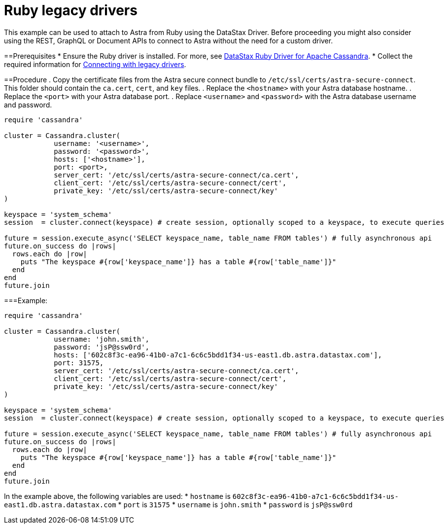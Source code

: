 = Ruby legacy drivers
:slug: ruby-legacy-drivers

This example can be used to attach to Astra from Ruby using the DataStax Driver.
Before proceeding you might also consider using the REST, GraphQL or Document APIs to connect to Astra without the need for a custom driver.

==Prerequisites
* Ensure the Ruby driver is installed.
For more, see https://docs.datastax.com/en/developer/ruby-driver/3.2/[DataStax Ruby Driver for Apache Cassandra].
* Collect the required information for xref:connecting-with-older-drivers.adoc[Connecting with legacy drivers].

==Procedure
. Copy the certificate files from the Astra secure connect bundle to `/etc/ssl/certs/astra-secure-connect`.
This folder should contain the `ca.cert`, `cert`, and `key` files.
. Replace the `<hostname>` with your Astra database hostname.
. Replace the `<port>` with your Astra database port.
. Replace `<username>` and `<password>` with the Astra database username and password.
```
require 'cassandra'

cluster = Cassandra.cluster(
            username: '<username>',
            password: '<password>',
            hosts: ['<hostname>'],
            port: <port>,
            server_cert: '/etc/ssl/certs/astra-secure-connect/ca.cert',
            client_cert: '/etc/ssl/certs/astra-secure-connect/cert',
            private_key: '/etc/ssl/certs/astra-secure-connect/key'
)

keyspace = 'system_schema'
session  = cluster.connect(keyspace) # create session, optionally scoped to a keyspace, to execute queries

future = session.execute_async('SELECT keyspace_name, table_name FROM tables') # fully asynchronous api
future.on_success do |rows|
  rows.each do |row|
    puts "The keyspace #{row['keyspace_name']} has a table #{row['table_name']}"
  end
end
future.join
```

===Example:
```
require 'cassandra'

cluster = Cassandra.cluster(
            username: 'john.smith',
            password: 'jsP@ssw0rd',
            hosts: ['602c8f3c-ea96-41b0-a7c1-6c6c5bdd1f34-us-east1.db.astra.datastax.com'],
            port: 31575,
            server_cert: '/etc/ssl/certs/astra-secure-connect/ca.cert',
            client_cert: '/etc/ssl/certs/astra-secure-connect/cert',
            private_key: '/etc/ssl/certs/astra-secure-connect/key'
)

keyspace = 'system_schema'
session  = cluster.connect(keyspace) # create session, optionally scoped to a keyspace, to execute queries

future = session.execute_async('SELECT keyspace_name, table_name FROM tables') # fully asynchronous api
future.on_success do |rows|
  rows.each do |row|
    puts "The keyspace #{row['keyspace_name']} has a table #{row['table_name']}"
  end
end
future.join
```

In the example above, the following variables are used:
  * `hostname` is `602c8f3c-ea96-41b0-a7c1-6c6c5bdd1f34-us-east1.db.astra.datastax.com`
  * `port` is `31575`
  * `username` is `john.smith`
  * `password` is `jsP@ssw0rd`

